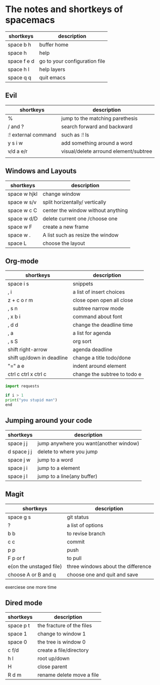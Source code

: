 * The notes and shortkeys of spacemacs
| shortkeys   | description                   |
|-------------+-------------------------------|
| space b h   | buffer home                   |
| space h     | help                          |
| space f e d | go to your configuration file |
| space h l   | help layers                   |
| space q q   | quit emacs                    |
** Evil
| shortkeys           | description                           |
|---------------------+---------------------------------------|
| %                   | jump to the matching parethesis       |
| / and ?             | search forward and backward           |
| :! external command | such as :! ls                         |
| y s i w             | add something around a word           |
| v/d a e/r           | visual/delete arround element/subtree |
|                     |                                       |


** Windows and Layouts
| shortkeys    | description                        |
|--------------+------------------------------------|
| space w hjkl | change window                      |
| space w s/v  | split horizentally/ vertically     |
| space w c C  | center the window without anything |
| space w d/D  | delete current one /choose one     |
| space w F    | create a new frame                 |
| space w .    | A list such as resize the window   |
| space L      | choose the layout                  |

** Org-mode
   DEADLINE: <2020-08-16 Sun 09:00-11:00>

| shortkeys                 | description                  |
|---------------------------+------------------------------|
| space i s                 | snippets                     |
| , i                       | a list of insert choices     |
| z + c o r m               | close open open all close    |
| , s n                     | subtree narrow mode          |
| , x b i                   | command about font           |
| , d d                     | change the deadline time     |
| , a                       | a list for agenda            |
| , s S                     | org sort                     |
| shift  right-arrow        | agenda deadline              |
| shift up/down in deadline | change a title todo/done     |
| "=" a e                   | indent around element        |
| ctrl c ctrl x ctrl c      | change the subtree to todo e |

#+BEGIN_SRC python
import requests

if i > 1
print("you stupid man")
end

#+END_SRC

** Jumping around your code
   | shortkeys   | description                            |
   |-------------+----------------------------------------|
   | space j j   | jump anywhere you want(another window) |
   | d space j j | delete to where you jump               |
   | space j w   | jump to a word                         |
   | space j i   | jump to a element                      |
   | space j l   | jump to a line(any buffer)             |

   
** Magit
  | shortkeys               | description                        |
  |-------------------------+------------------------------------|
  | space g s               | git status                         |
  | ?                       | a list of options                  |
  | b b                     | to revise branch                   |
  | c c                     | commit                             |
  | p p                     | push                               |
  | F p or f                | to pull                            |
  | e(on the unstaged file) | three windows about the difference |
  | choose A or B and q     | choose one and quit and save       |
  exerciese one more time

  
 
** Dired mode 
| shortkeys | description               |
|-----------+---------------------------|
| space p t | the fracture of the files |
| space 1   | change to window 1        |
| space 0   | the tree is window 0      |
| c f/d     | create a file/directory   |
| h l       | root up/down              |
| H         | close parent              |
| R d m     | rename delete move a file |
